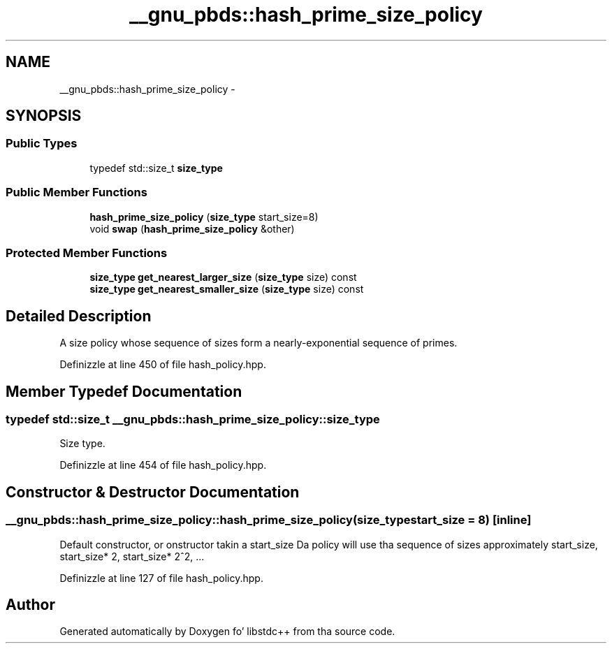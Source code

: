 .TH "__gnu_pbds::hash_prime_size_policy" 3 "Thu Sep 11 2014" "libstdc++" \" -*- nroff -*-
.ad l
.nh
.SH NAME
__gnu_pbds::hash_prime_size_policy \- 
.SH SYNOPSIS
.br
.PP
.SS "Public Types"

.in +1c
.ti -1c
.RI "typedef std::size_t \fBsize_type\fP"
.br
.in -1c
.SS "Public Member Functions"

.in +1c
.ti -1c
.RI "\fBhash_prime_size_policy\fP (\fBsize_type\fP start_size=8)"
.br
.ti -1c
.RI "void \fBswap\fP (\fBhash_prime_size_policy\fP &other)"
.br
.in -1c
.SS "Protected Member Functions"

.in +1c
.ti -1c
.RI "\fBsize_type\fP \fBget_nearest_larger_size\fP (\fBsize_type\fP size) const "
.br
.ti -1c
.RI "\fBsize_type\fP \fBget_nearest_smaller_size\fP (\fBsize_type\fP size) const "
.br
.in -1c
.SH "Detailed Description"
.PP 
A size policy whose sequence of sizes form a nearly-exponential sequence of primes\&. 
.PP
Definizzle at line 450 of file hash_policy\&.hpp\&.
.SH "Member Typedef Documentation"
.PP 
.SS "typedef std::size_t \fB__gnu_pbds::hash_prime_size_policy::size_type\fP"

.PP
Size type\&. 
.PP
Definizzle at line 454 of file hash_policy\&.hpp\&.
.SH "Constructor & Destructor Documentation"
.PP 
.SS "__gnu_pbds::hash_prime_size_policy::hash_prime_size_policy (\fBsize_type\fPstart_size = \fC8\fP)\fC [inline]\fP"

.PP
Default constructor, or onstructor takin a start_size Da policy will use tha sequence of sizes approximately start_size, start_size* 2, start_size* 2^2, \&.\&.\&. 
.PP
Definizzle at line 127 of file hash_policy\&.hpp\&.

.SH "Author"
.PP 
Generated automatically by Doxygen fo' libstdc++ from tha source code\&.

